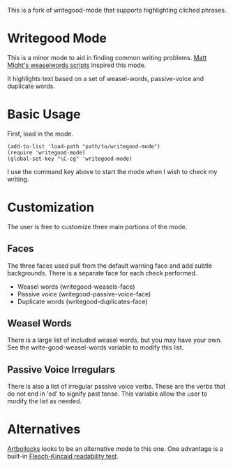 This is a fork of writegood-mode that supports highlighting cliched phrases. 

* Writegood Mode

This is a minor mode to aid in finding common writing problems.  [[http://matt.might.net/articles/shell-scripts-for-passive-voice-weasel-words-duplicates/][Matt
Might's weaselwords scripts]] inspired this mode.

It highlights text based on a set of weasel-words, passive-voice and
duplicate words.

* Basic Usage

First, load in the mode.

: (add-to-list 'load-path "path/to/writegood-mode")
: (require 'writegood-mode)
: (global-set-key "\C-cg" 'writegood-mode)

I use the command key above to start the mode when I wish to check my
writing.

* Customization

The user is free to customize three main portions of the mode.

** Faces

   The three faces used pull from the default warning face and add
   subtle backgrounds.  There is a separate face for each check performed.

   - Weasel words (writegood-weasels-face)
   - Passive voice (writegood-passive-voice-face)
   - Duplicate words (writegood-duplicates-face)

** Weasel Words

   There is a large list of included weasel words, but you may have
   your own.  See the write-good-weasel-words variable to modify this
   list.

** Passive Voice Irregulars

   There is also a list of irregular passive voice verbs.  These are
   the verbs that do not end in 'ed' to signify past tense. This
   variable allow the user to modify the list as needed.

* Alternatives

  [[https://gitorious.org/robmyers/scripts/blobs/master/artbollocks-mode.el][Artbollocks]]
  looks to be an alternative mode to this one. One advantage is a
  built-in [[https://en.wikipedia.org/wiki/Flesch%E2%80%93Kincaid_readability_test][Flesch-Kincaid readability test]].
